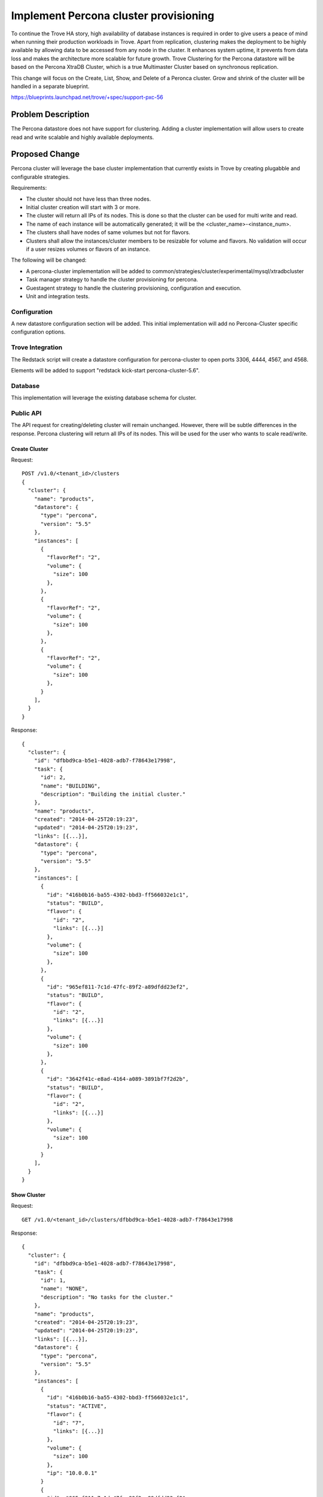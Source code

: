 ..
 This work is licensed under a Creative Commons Attribution 3.0 Unported
 License.

 http://creativecommons.org/licenses/by/3.0/legalcode

 Sections of this template were taken directly from the Nova spec
 template at:
 https://github.com/openstack/nova-specs/blob/master/specs/template.rst
..

======================================
Implement Percona cluster provisioning
======================================

To continue the Trove HA story, high availability of database instances is
required in order to give users a peace of mind when running their production
workloads in Trove. Apart from replication, clustering makes the deployment
to be highly available by allowing data to be accessed from any node in the
cluster. It enhances system uptime, it prevents from data loss and makes the
architecture more scalable for future growth. Trove Clustering for the
Percona datastore will be based on the Percona XtraDB Cluster, which is a
true Multimaster Cluster based on synchronous replication.

This change will focus on the Create, List, Show, and Delete of a Peronca
cluster. Grow and shrink of the cluster will be handled in a separate
blueprint.

https://blueprints.launchpad.net/trove/+spec/support-pxc-56

Problem Description
===================

The Percona datastore does not have support for clustering. Adding a cluster
implementation will allow users to create read and write scalable and highly
available deployments.


Proposed Change
===============

Percona cluster will leverage the base cluster implementation that currently
exists in Trove by creating plugabble and configurable strategies.

Requirements:

- The cluster should not have less than three nodes.
- Initial cluster creation will start with 3 or more.
- The cluster will return all IPs of its nodes.
  This is done so that the cluster can be used for multi write and read.
- The name of each instance will be automatically generated;
  it will be the <cluster_name>-<instance_num>.
- The clusters shall have nodes of same volumes but not for flavors.
- Clusters shall allow the instances/cluster members to be resizable for
  volume and flavors. No validation will occur if a user resizes volumes
  or flavors of an instance.

The following will be changed:

- A percona-cluster implementation will be added to
  common/strategies/cluster/experimental/mysql/xtradbcluster
- Task manager strategy to handle the cluster provisioning for percona.
- Guestagent strategy to handle the clustering provisioning,
  configuration and execution.
- Unit and integration tests.


Configuration
-------------

A new datastore configuration section will be added.  This initial
implementation will add no Percona-Cluster specific configuration
options.

Trove Integration
-----------------

The Redstack script will create a datastore configuration for
percona-cluster to open ports 3306, 4444, 4567, and 4568.

Elements will be added to support "redstack kick-start
percona-cluster-5.6".


Database
--------

This implementation will leverage the existing database schema for cluster.

Public API
----------

The API request for creating/deleting cluster will remain unchanged. However,
there will be subtle differences in the response. Percona clustering will
return all IPs of its nodes. This will be used for the user who wants to scale
read/write.

--------------
Create Cluster
--------------

Request::

    POST /v1.0/<tenant_id>/clusters
    {
      "cluster": {
        "name": "products",
        "datastore": {
          "type": "percona",
          "version": "5.5"
        },
        "instances": [
          {
            "flavorRef": "2",
            "volume": {
              "size": 100
            },
          },
          {
            "flavorRef": "2",
            "volume": {
              "size": 100
            },
          },
          {
            "flavorRef": "2",
            "volume": {
              "size": 100
            },
          }
        ],
      }
    }

Response::

    {
      "cluster": {
        "id": "dfbbd9ca-b5e1-4028-adb7-f78643e17998",
        "task": {
          "id": 2,
          "name": "BUILDING",
          "description": "Building the initial cluster."
        },
        "name": "products",
        "created": "2014-04-25T20:19:23",
        "updated": "2014-04-25T20:19:23",
        "links": [{...}],
        "datastore": {
          "type": "percona",
          "version": "5.5"
        },
        "instances": [
          {
            "id": "416b0b16-ba55-4302-bbd3-ff566032e1c1",
            "status": "BUILD",
            "flavor": {
              "id": "2",
              "links": [{...}]
            },
            "volume": {
              "size": 100
            },
          },
          {
            "id": "965ef811-7c1d-47fc-89f2-a89dfdd23ef2",
            "status": "BUILD",
            "flavor": {
              "id": "2",
              "links": [{...}]
            },
            "volume": {
              "size": 100
            },
          },
          {
            "id": "3642f41c-e8ad-4164-a089-3891bf7f2d2b",
            "status": "BUILD",
            "flavor": {
              "id": "2",
              "links": [{...}]
            },
            "volume": {
              "size": 100
            },
          }
        ],
      }
    }

--------------
Show Cluster
--------------

Request::

    GET /v1.0/<tenant_id>/clusters/dfbbd9ca-b5e1-4028-adb7-f78643e17998

Response::

    {
      "cluster": {
        "id": "dfbbd9ca-b5e1-4028-adb7-f78643e17998",
        "task": {
          "id": 1,
          "name": "NONE",
          "description": "No tasks for the cluster."
        },
        "name": "products",
        "created": "2014-04-25T20:19:23",
        "updated": "2014-04-25T20:19:23",
        "links": [{...}],
        "datastore": {
          "type": "percona",
          "version": "5.5"
        },
        "instances": [
          {
            "id": "416b0b16-ba55-4302-bbd3-ff566032e1c1",
            "status": "ACTIVE",
            "flavor": {
              "id": "7",
              "links": [{...}]
            },
            "volume": {
              "size": 100
            },
            "ip": "10.0.0.1"
          }
          {
            "id": "965ef811-7c1d-47fc-89f2-a89dfdd23ef2",
            "status": "ACTIVE",
            "flavor": {
              "id": "7",
              "links": [{...}]
            },
            "volume": {
              "size": 100
            },
            "ip": "10.0.0.2"
          },
          {
            "id": "3642f41c-e8ad-4164-a089-3891bf7f2d2b",
            "status": "BUILD",
            "flavor": {
              "id": "7",
              "links": [{...}]
            },
            "volume": {
              "size": 100
            },
            "ip": "10.0.0.3"
          }
        ],
      }
    }

-------------
Show Instance
-------------

Request::

    GET /v1.0/<tenant_id>/clusters/dfbbd9ca-b5e1-4028-adb7-f78643e17998/instances/416b0b16-ba55-4302-bbd3-ff566032e1c1

Response::

    {
      "instance": {
        "status": "ACTIVE",
        "id": "416b0b16-ba55-4302-bbd3-ff566032e1c1",
        "cluster_id": "dfbbd9ca-b5e1-4028-adb7-f78643e17998",
        "name": "products-1",
        "created": "2014-04-25T20:19:23",
        "updated": "2014-04-25T20:19:23",
        "links": [{...}],
        "datastore": {
          "type": "percona",
          "version": "5.5"
        },
        "ip": ["10.0.0.1"],
        "flavor": {
          "id": "7",
          "links": [{...}],
        },
        "volume": {
          "size": 100,
          "used": 0.17
        },
      }
    }

-------------
List Clusters
-------------

Request::

    GET /v1.0/<tenant_id>/clusters

Response::

    {
      "clusters": [
        {
          "id": "dfbbd9ca-b5e1-4028-adb7-f78643e17998",
          "task": {
            "id": 1,
            "name": "NONE",
            "description": "No tasks for the cluster."
          },
          "name": "products",
          "created": "2014-04-25T20:19:23",
          "updated": "2014-04-25T20:19:23",
          "links": [{...}],
          "ip": ["10.0.0.1", "10.0.0.2", "10.0.0.3"],
          "datastore": {
            "type": "percona",
            "version": "5.5"
          },
          "instances": [
            {
              "id": "416b0b16-ba55-4302-bbd3-ff566032e1c1",
              "status": "ACTIVE",
              "flavor": {
                "id": "7",
                "links": [{...}]
              },
              "volume": {
                "size": 100
              },
              "ip": "10.0.0.1",
            }
            {
              "id": "965ef811-7c1d-47fc-89f2-a89dfdd23ef2",
              "status": "ACTIVE",
              "flavor": {
                "id": "7",
                "links": [{...}]
              },
              "volume": {
                "size": 100
              },
              "ip": "10.0.0.2",
            },
            {
              "id": "3642f41c-e8ad-4164-a089-3891bf7f2d2b",
              "status": "ACTIVE",
              "flavor": {
                "id": "7",
                "links": [{...}]
              },
              "volume": {
                "size": 100
              },
              "ip": "10.0.0.3",
            }
          ]
        },
        ...
      ]
    }

--------------
Delete Cluster
--------------

Request::

    DELETE /v1.0/<tenant_id>/clusters/dfbbd9ca-b5e1-4028-adb7-f78643e17998

Response::

    HTTP 202 (Empty Body)


Public API Security
-------------------

None

Internal API
------------

No changes in the internal API yet.

Guest Agent
-----------

No API changes in the guest agent. This feature will just be adding a new
strategy to support a different type of clustering.


CLI (python-troveclient)
------------------------

The following illustrates the clustering CLI

--------------
Create Cluster
--------------

::

    $ trove help cluster-create

    usage: trove cluster-create <name> <datastore> <datastore_version>
                                [--instance <instance>]

    Creates a new cluster.

    Positional arguments:
      <name>                Name of the cluster.
      <datastore>           A datastore name or UUID.
      <datastore_version>   A datastore version name or UUID.

    Optional arguments:

      --instance <flavor_id=flavor_id,volume=volume,parameters=<key=value>>
                            Create an instance for the cluster. Specify
                            multiple times to create multiple instances.

Request::

    $ trove cluster-create products percona "5.5" \
      --instance flavor_id=7,volume=2 \
      --instance flavor_id=7,volume=2 \
      --instance flavor_id=7,volume=2

Response::

    +-------------------+--------------------------------------+
    | Property          | Value                                |
    +-------------------+--------------------------------------+
    | created           | 2014-08-16T01:46:51                  |
    | datastore         | percona                              |
    | datastore_version | 5.5                                  |
    | id                | aa6ef0f5-dbef-48cd-8952-573ad881e717 |
    | name              | products                             |
    | task_description  | Building the initial cluster.        |
    | task_name         | BUILDING                             |
    | updated           | 2014-08-16T01:46:51                  |
    +-------------------+--------------------------------------+

The cluster-create command will create a cluster of functionally
equivalent trove instances.  Trove will choose a instance to start with
the --wsrep-new-cluster option, then the remaining instances will be
started sequentially.  The cluster will be marked ACTIVE when all
instances have started and the database is available for use.


------------
Show Cluster
------------

::

    $ trove help cluster-show

    usage: trove cluster-show <cluster>

    Shows details of a cluster.

    Positional arguments:
      <cluster>  ID or name of the cluster.

Request::

    $ trove cluster-show aa6ef0f5-dbef-48cd-8952-573ad881e717

Response::

    +-------------------+--------------------------------------+
    | Property          | Value                                |
    +-------------------+--------------------------------------+
    | created           | 2014-08-16T01:46:51                  |
    | datastore         | percona                              |
    | datastore_version | 5.5                                  |
    | id                | aa6ef0f5-dbef-48cd-8952-573ad881e717 |
    | ip                | 10.0.0.2, 10.0.0.1, 10.0.0.3         |
    | name              | products                             |
    | task_description  | No tasks for the cluster.            |
    | task_name         | NONE                                 |
    | updated           | 2014-08-16T01:59:33                  |
    +-------------------+--------------------------------------+

---------------------
Show Cluster Instance
---------------------

::

    $ trove help cluster-instances

    usage: trove cluster-instances <cluster>

    Lists all instances of a cluster.

    Positional arguments:
      <cluster>  ID or name of the cluster.

Request::

    $ trove cluster-instances aa6ef0f5-dbef-48cd-8952-573ad881e717

Response::

    +-------------------------------------+----------------+-----------+------+
    | ID                                  | Name           | Flavor ID | Size |
    +-------------------------------------+----------------+-----------+------+
    | 45532fc4-661c-4030-8ca4-18f02a2b337 | products-1     | 7         |    2 |
    | 7458a98d-6f89-4dfd-bb61-5cf1d65c121 | products-2     | 8         |    2 |
    | 1557208f-5c23-4537-a9f2-52a9db38d3a | products-3     | 7         |    2 |
    +-------------------------------------+----------------+-----------+------+


-------------
List Clusters
-------------

::

    $ trove help cluster-list

    usage: trove cluster-list [--limit <limit>] [--marker <ID>]

    Lists all the clusters.

    Optional arguments:
      --limit <limit>  Limit the number of results displayed.
      --marker <ID>    Begin displaying the results for IDs greater than the
                       specified marker. When used with --limit, set this to
                       the last ID displayed in the previous run.

Request::

    $ trove cluster-list

Response::

    +--------+----------+-----------+-----------+----------+-----------+
    | ID     | Name     | Datastore | DsVersion | IP       | Task Name |
    +--------+----------+-----------+-----------+----------+-----------+
    | uuid-1 | products | percona   | 5.5       | ip1      | NONE      |
    | uuid-2 | items    | percona   | 5.5       | ip2, ip3 | BUILDING  |
    +--------+----------+-----------+-----------+----------+-----------+

--------------
Delete Cluster
--------------

::

    $ trove help cluster-delete

    usage: trove cluster-delete <cluster>

    Deletes a cluster.

    Positional arguments:
      <cluster>  ID of the cluster.

Request::

    $ trove cluster-delete aa6ef0f5-dbef-48cd-8952-573ad881e717

Response::

    (None)

Replication Impact
------------------

Due to the scope of adding a replica to a cluster this will be disabled
as part of this blueprint and added as a separate blueprint. [4]_


Python API
----------

???


Alternatives
------------

None defined yet.


Upgrade Implications
====================

To enable MySQL cluster support, a different package will be needed to install
on the guest instance rather than the default. There are 2 ways to mitigate
this in an upgrade path.

1. Update the packages installed on the datastore version.

2. Build a new image with the new package installed into the guest image.


Implementation
==============

Assignee(s)
-----------

+---------------+--------------+---------+--------------------+
+ Name          + Launchpad Id + IRC     + Email              +
+===============+==============+=========+====================+
+ Steve Leon    + steve-leon   + esmute  + kokhang@gmail.com  +
+---------------+--------------+---------+--------------------+
+ Morgan Jones  + 6-morgan     + vgnbkr  + morgan@tesora.com  +
+---------------+--------------+---------+--------------------+
+ Craig Vyvial  + cp16net      + cp16net + cp16net@gmail.com  +
+---------------+--------------+---------+--------------------+


Milestones
----------

Liberty-3


Work Items
----------

- trove-integration change to add percona-xtradb-cluster-server package
- API strategy implementation
- Taskmanager strategy implementation
- Guestagent strategy implementation
- Unit and integration tests


Dependencies
============

None

Testing
=======

There will be unit tests that test every components in the strategies.
There will be integration tests which will test end-to-end cluster features


Documentation Impact
====================

The response API will look different due to the nature of XtraDB clusters.
For example, the view will contain all the IPs of the instances.


References
==========

API strategy to handle clustering request for Percona. Besides the existing
API, there will be new API to grow/shrink cluster handled in another
blueprint. (bp/cluster-scaling [1]_ )

Trove does not monitor the status of cluster instances.  Should an instance
in the cluster become detached from the primary instance it will be up to
the user to detect the situation and take corrective action. If the instance
does not re-attach to the cluster in a state where an Incremental State
Transfer (IST) is possible, it is suggested to delete the
instance and add a new node to the cluster. (In the future, a user will be
able to delete the instance from a cluster via the shrink action and add
a new instance to the cluster with the grow action.)

In the event of a nova compute reboot, the nodes will automatically
restart, and the cluster will automatically recover provided that the
nodes can determine that the PRIMARY component can be properly
recovered.  In the case that the PRIMARY component cannot be
recovered, operator intervention would be required to manually restart
the cluster.



List of other cluster related blueprints. These blueprints will likely cause
conflicts with changes.

.. [1] bp/cluster-scaling: https://blueprints.launchpad.net/trove/+spec/cluster-scaling
.. [2] bp/mysql-manager-refactor: https://blueprints.launchpad.net/trove/+spec/mysql-manager-refactor
.. [3] bp/cluster-user-management: https://blueprints.launchpad.net/trove/+spec/cluster-user-management
.. [4] percona-xtradb-with-replica: https://blueprints.launchpad.net/trove/+spec/percona-add-replica-of-cluster

